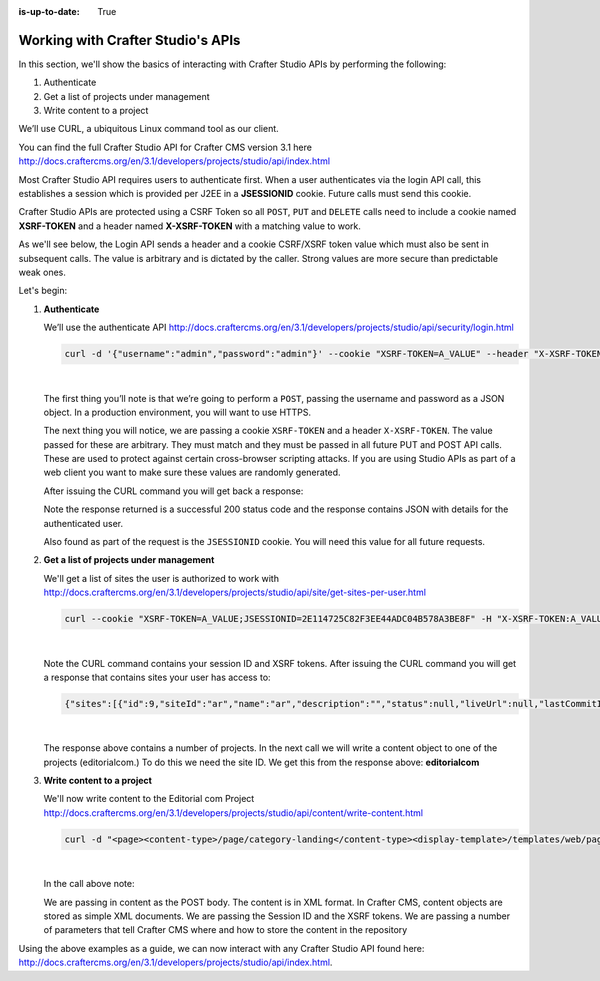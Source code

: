 :is-up-to-date: True

.. index:: Working with Crafter Studio's APIs

.. _working-with-crafter-studios-api:

==================================
Working with Crafter Studio's APIs
==================================

In this section, we'll show the basics of interacting with Crafter Studio APIs by performing the following:

#. Authenticate
#. Get a list of projects under management
#. Write content to a project

We’ll use CURL, a ubiquitous Linux command tool as our client.

You can find the full Crafter Studio API for Crafter CMS version 3.1 here
http://docs.craftercms.org/en/3.1/developers/projects/studio/api/index.html

Most Crafter Studio API requires users to authenticate first.  When a user authenticates via the login API call, this establishes a session which is provided per J2EE in a **JSESSIONID** cookie.  Future calls must send this cookie.

Crafter Studio APIs are protected using a CSRF Token so all ``POST``, ``PUT`` and ``DELETE`` calls need to include a cookie named **XSRF-TOKEN** and a header named **X-XSRF-TOKEN** with a matching value to work.

As we'll see below, the Login API sends a header and a cookie CSRF/XSRF token value which must also be sent in subsequent calls. The value is arbitrary and is dictated by the caller. Strong values are more secure than predictable weak ones.

Let's begin:

#. **Authenticate**

   We’ll use the authenticate API
   http://docs.craftercms.org/en/3.1/developers/projects/studio/api/security/login.html

   .. code-block:: guess

       curl -d '{"username":"admin","password":"admin"}' --cookie "XSRF-TOKEN=A_VALUE" --header "X-XSRF-TOKEN:A_VALUE" --header "Content-Type: application/json" -v -X POST http://localhost:8080/studio/api/1/services/api/1/security/login.json

   |

   The first thing you’ll note is that we’re going to perform a ``POST``, passing the username and password as a JSON object.  In a production environment, you will want to use HTTPS.

   The next thing you will notice, we are passing a cookie ``XSRF-TOKEN`` and a header ``X-XSRF-TOKEN``.  The value passed for these are arbitrary.  They must match and they must be passed in all future PUT and POST API calls.  These are used to protect against certain cross-browser scripting attacks.  If you are using Studio APIs as part of a web client you want to make sure these values are randomly generated.

   After issuing the CURL command you will get back a response:

   .. code-block:: guess
      :linenos:

      * Trying ::1...
      * Trying 127.0.0.1...
      * Connected to localhost (127.0.0.1) port 8080 (#0)
      > POST /studio/api/1/services/api/1/security/login.json HTTP/1.1
      > Host: localhost:8080
      > User-Agent: curl/7.43.0
      > Accept: */*
      > Cookie: XSRF-TOKEN=A_VALUE
      > X-XSRF-TOKEN:A_VALUE
      > Content-Type: application/json
      > Content-Length: 39
      >
      * upload completely sent off: 39 out of 39 bytes
      < HTTP/1.1 200
      < Cache-Control: no-cache, no-store, max-age=0, must-revalidate
      < Pragma: no-cache
      < Expires: 0
      < Set-Cookie: JSESSIONID=2E114725C82F3EE44ADC04B578A3BE8F; Path=/studio; HttpOnly
      < Content-Type: application/json;charset=UTF-8
      < Content-Language: en-US
      < Transfer-Encoding: chunked
      < Date: Mon, 22 Jan 2018 21:32:48 GMT
      <
      * Connection #0 to host localhost left intact
      {"username":"admin","first_name":"admin","last_name":"admin","email":"evaladmin@example.com"}

   Note the response returned is a successful 200 status code and the response contains JSON with details for the authenticated user.

   Also found as part of the request is the ``JSESSIONID`` cookie.  You will need this value for all future requests.

#. **Get a list of projects under management**

   We'll get a list of sites the user is authorized to work with
   http://docs.craftercms.org/en/3.1/developers/projects/studio/api/site/get-sites-per-user.html

   .. code-block:: guess

      curl --cookie "XSRF-TOKEN=A_VALUE;JSESSIONID=2E114725C82F3EE44ADC04B578A3BE8F" -H "X-XSRF-TOKEN:A_VALUE"  -X GET http://localhost:8080/studio/api/1/services/api/1/site/get-per-user.json?username=admin

   |

   Note the CURL command contains your session ID and XSRF tokens.
   After issuing the CURL command you will get a response that contains sites your user has access to:

   .. code-block:: guess

      {"sites":[{"id":9,"siteId":"ar","name":"ar","description":"","status":null,"liveUrl":null,"lastCommitId":"951004363449cc83209f307b1e9f110dab37fed7","publishingEnabled":1,"publishingStatusMessage":"idle|Idle","lastVerifiedGitlogCommitId":null},{"id":5,"siteId":"diiot","name":"diiot","description":"","status":null,"liveUrl":null,"lastCommitId":"92d543eaa164b1ebfbdd6ce538ae028d4d6421b7","publishingEnabled":0,"publishingStatusMessage":"idle|Idle","lastVerifiedGitlogCommitId":"92d543eaa164b1ebfbdd6ce538ae028d4d6421b7"},{"id":10,"siteId":"editorialcom","name":"editorialcom","description":"","status":null,"liveUrl":null,"lastCommitId":"503d922f226e8ab821073e23ef5a229f907212a0","publishingEnabled":1,"publishingStatusMessage":"","lastVerifiedGitlogCommitId":"503d922f226e8ab821073e23ef5a229f907212a0"},{"id":3,"siteId":"flow","name":"flow","description":"","status":null,"liveUrl":null,"lastCommitId":"21923775c3a1fc778a364d47884b9ee2bb4928a5","publishingEnabled":1,"publishingStatusMessage":"idle|Idle","lastVerifiedGitlogCommitId":"21923775c3a1fc778a364d47884b9ee2bb4928a5"},{"id":8,"siteId":"vr","name":"vr","description":"","status":null,"liveUrl":null,"lastCommitId":"c67fd9dd25d1aa59ff13e3fda2a4387be50dfc69","publishingEnabled":1,"publishingStatusMessage":"idle|Idle","lastVerifiedGitlogCommitId":null}],"total":6}

   |

   The response above contains a number of projects.  In the next call we will write a content object to one of the projects (editorialcom.) To do this we need the site ID.  We get this from the response above: **editorialcom**

#. **Write content to a project**

   We'll now write content to the Editorial com Project
   http://docs.craftercms.org/en/3.1/developers/projects/studio/api/content/write-content.html

   .. code-block:: guess

      curl -d "<page><content-type>/page/category-landing</content-type><display-template>/templates/web/pages/category-landing.ftl</display-template><merge-strategy>inherit-levels</merge-strategy><file-name>index.xml</file-name><folder-name>test3</folder-name><internal-name>test3</internal-name><disabled >false</disabled></page>" --cookie "XSRF-TOKEN=A_VALUE;JSESSIONID=2E114725C82F3EE44ADC04B578A3BE8F" -H "X-XSRF-TOKEN:A_VALUE"  -X POST "http://localhost:8080/studio/api/1/services/api/1/content/write-content.json?site=editorialcom&phase=onSave&path=/site/website/test3/index.xml&fileName=index.xml&user=admin&contentType=/page/category-landing&unlock=true"

   |

   In the call above note:

   We are passing in content as the POST body.  The content is in XML format.  In Crafter CMS, content objects are stored as simple XML documents.
   We are passing the Session ID and the XSRF tokens.
   We are passing a number of parameters that tell Crafter CMS where and how to store the content in the repository

Using the above examples as a guide, we can now interact with any Crafter Studio API found here:  http://docs.craftercms.org/en/3.1/developers/projects/studio/api/index.html.

